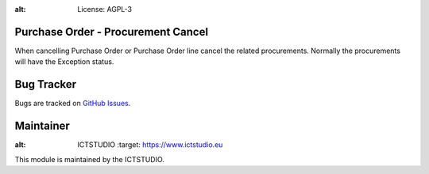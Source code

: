 .. image:: https://img.shields.io/badge/licence-AGPL--3-blue.svg
:alt: License: AGPL-3

Purchase Order - Procurement Cancel
===================================
When cancelling Purchase Order or Purchase Order line cancel the related
procurements. Normally the procurements will have the Exception status.

Bug Tracker
===========
Bugs are tracked on `GitHub Issues <https://github.com/ICTSTUDIO/8.0-extra-addons/issues>`_.

Maintainer
==========
.. image:: https://www.ictstudio.eu/github_logo.png
:alt: ICTSTUDIO
   :target: https://www.ictstudio.eu

This module is maintained by the ICTSTUDIO.
